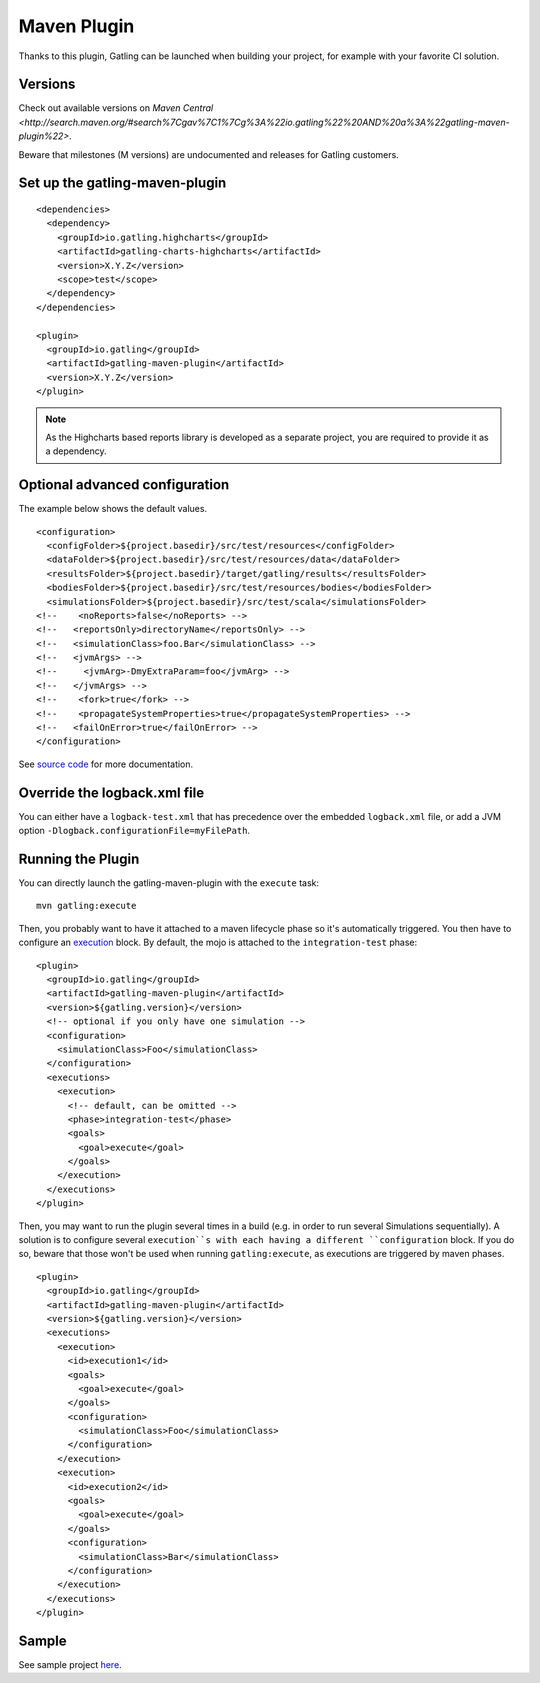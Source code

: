 .. _maven-plugin:

############
Maven Plugin
############

.. highlight:: xml

Thanks to this plugin, Gatling can be launched when building your project, for example with your favorite CI solution.

Versions
========

Check out available versions on `Maven Central <http://search.maven.org/#search%7Cgav%7C1%7Cg%3A%22io.gatling%22%20AND%20a%3A%22gatling-maven-plugin%22>`.

Beware that milestones (M versions) are undocumented and releases for Gatling customers.


Set up the gatling-maven-plugin
===============================

::

  <dependencies>
    <dependency>
      <groupId>io.gatling.highcharts</groupId>
      <artifactId>gatling-charts-highcharts</artifactId>
      <version>X.Y.Z</version>
      <scope>test</scope>
    </dependency>
  </dependencies>

  <plugin>
    <groupId>io.gatling</groupId>
    <artifactId>gatling-maven-plugin</artifactId>
    <version>X.Y.Z</version>
  </plugin>

.. note:: As the Highcharts based reports library is developed as a separate project, you are required to provide it as a dependency.

.. _maven-advanced-configuration:

Optional advanced configuration
===============================

The example below shows the default values.

::

  <configuration>
    <configFolder>${project.basedir}/src/test/resources</configFolder>
    <dataFolder>${project.basedir}/src/test/resources/data</dataFolder>
    <resultsFolder>${project.basedir}/target/gatling/results</resultsFolder>
    <bodiesFolder>${project.basedir}/src/test/resources/bodies</bodiesFolder>
    <simulationsFolder>${project.basedir}/src/test/scala</simulationsFolder>
  <!--    <noReports>false</noReports> -->
  <!--   <reportsOnly>directoryName</reportsOnly> -->
  <!--   <simulationClass>foo.Bar</simulationClass> -->
  <!--   <jvmArgs> -->
  <!--     <jvmArg>-DmyExtraParam=foo</jvmArg> -->
  <!--   </jvmArgs> -->
  <!--    <fork>true</fork> -->
  <!--    <propagateSystemProperties>true</propagateSystemProperties> -->
  <!--   <failOnError>true</failOnError> -->
  </configuration>

See `source code <https://github.com/gatling/gatling-maven-plugin/blob/master/src/main/java/io/gatling/mojo/GatlingMojo.java>`_ for more documentation.

Override the logback.xml file
=============================

You can either have a ``logback-test.xml`` that has precedence over the embedded ``logback.xml`` file, or add a JVM option ``-Dlogback.configurationFile=myFilePath``.

Running the Plugin
==================

You can directly launch the gatling-maven-plugin with the ``execute`` task::

  mvn gatling:execute

Then, you probably want to have it attached to a maven lifecycle phase so it's automatically triggered.
You then have to configure an `execution <http://maven.apache.org/guides/mini/guide-configuring-plugins.html#Using_the_executions_Tag>`_ block.
By default, the mojo is attached to the ``integration-test`` phase::

  <plugin>
    <groupId>io.gatling</groupId>
    <artifactId>gatling-maven-plugin</artifactId>
    <version>${gatling.version}</version>
    <!-- optional if you only have one simulation -->
    <configuration>
      <simulationClass>Foo</simulationClass>
    </configuration>
    <executions>
      <execution>
        <!-- default, can be omitted -->
        <phase>integration-test</phase>
        <goals>
          <goal>execute</goal>
        </goals>
      </execution>
    </executions>
  </plugin>

Then, you may want to run the plugin several times in a build (e.g. in order to run several Simulations sequentially).
A solution is to configure several ``execution``s with each having a different ``configuration`` block.
If you do so, beware that those won't be used when running ``gatling:execute``, as executions are triggered by maven phases.

::

  <plugin>
    <groupId>io.gatling</groupId>
    <artifactId>gatling-maven-plugin</artifactId>
    <version>${gatling.version}</version>
    <executions>
      <execution>
        <id>execution1</id>
        <goals>
          <goal>execute</goal>
        </goals>
        <configuration>
          <simulationClass>Foo</simulationClass>
        </configuration>
      </execution>
      <execution>
        <id>execution2</id>
        <goals>
          <goal>execute</goal>
        </goals>
        <configuration>
          <simulationClass>Bar</simulationClass>
        </configuration>
      </execution>
    </executions>
  </plugin>

Sample
======

See sample project `here <https://github.com/gatling/gatling-maven-plugin-demo>`_.
